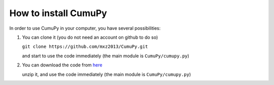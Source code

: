 =====================
How to install CumuPy
=====================

In order to use CumuPy in your computer, you have several possibilities:

1. You can clone it (you do not need an account on github to do so)

   ``git clone https://github.com/mxz2013/CumuPy.git``

   and start to use the code immediately (the main module is ``CumuPy/cumupy.py``)

2. You can download the code from `here <https://github.com/mxz2013/CumuPy/archive/master.zip>`_

   unzip it, and use  the code immediately (the main module is ``CumuPy/cumupy.py``)
